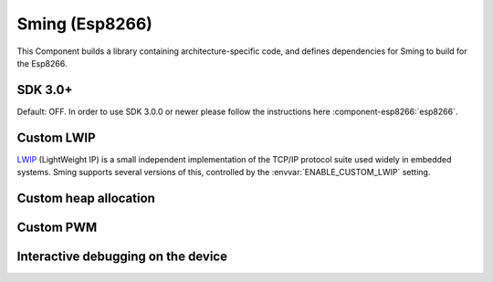 Sming (Esp8266)
===============

This Component builds a library containing architecture-specific code, and defines dependencies for Sming to build for the Esp8266.

SDK 3.0+
--------

Default: OFF. In order to use SDK 3.0.0 or newer please follow the instructions here :component-esp8266:`esp8266`.

Custom LWIP
-----------

`LWIP <https://savannah.nongnu.org/projects/lwip/>`__ (LightWeight IP) is a small independent implementation
of the TCP/IP protocol suite used widely in embedded systems. Sming supports several versions of this,
controlled by the :envvar:`ENABLE_CUSTOM_LWIP` setting.

.. envvar:: ENABLE_CUSTOM_LWIP

   0
      Use binary :component-esp8266:`esp-lwip` stack.
   1 (default)
      Use custom compiled :component-esp8266:`esp-open-lwip` stack.
      Compared with the Espressif stack, this uses less RAM but
      consumes FLASH (program) memory. All espconn\_* functions are turned off by default, so if you require these add
      the :envvar:`ENABLE_ESPCONN` =1 directive. The :sample:`Basic_SmartConfig` example sets this in its ``component.mk``
      file.
   2
      Use :component-esp8266:`lwip2` stack. This does not have support for espconn\_* functions.

.. envvar:: ENABLE_LWIP_DEBUG

   By default, some debug information will be printed for critical errors and situations.
   Set this to 1 to enable printing of all debug information.


Custom heap allocation
----------------------

.. envvar:: ENABLE_CUSTOM_HEAP

   If your application is experiencing heap fragmentation then you can try the alternative heap.

   undefined (default)
      OFF, use standard heap

   1
      Use :component-esp8266:`custom_heap`


Custom PWM
----------

.. envvar:: ENABLE_CUSTOM_PWM

   undefined
      use the Espressif PWM driver
   1 (default)
      use :component-esp8266:`pwm_open`.


Interactive debugging on the device
-----------------------------------

.. envvar:: ENABLE_GDB

   In order to be able to debug live directly on the ESP8266 microcontroller you
   should re-compile your application with ``ENABLE_GDB=1`` directive.

   undefined (default)
      Compile normally
   1
      Compile with debugging support provided by :component-esp8266:`gdbstub`.
      See also the :sample:`LiveDebug` sample.

